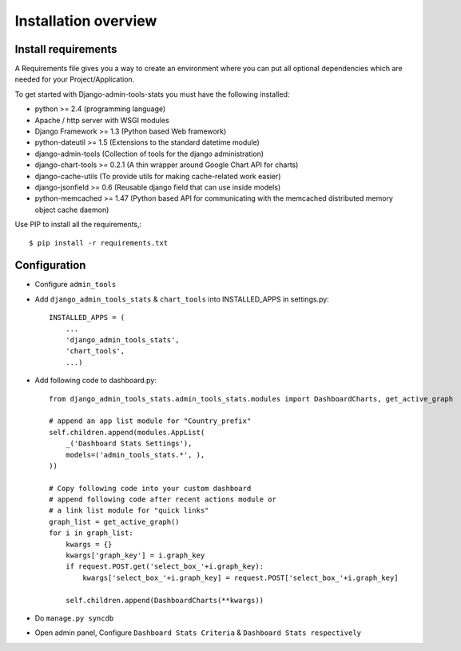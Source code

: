 .. _installation-overview:

=====================
Installation overview
=====================

.. _install-requirements:

Install requirements
====================

A Requirements file gives you a way to create an environment where you can put
all optional dependencies which are needed for your Project/Application.

To get started with Django-admin-tools-stats you must have the following installed:

- python >= 2.4 (programming language)
- Apache / http server with WSGI modules
- Django Framework >= 1.3 (Python based Web framework)
- python-dateutil >= 1.5 (Extensions to the standard datetime module)
- django-admin-tools (Collection of tools for the django administration)
- django-chart-tools >= 0.2.1 (A thin wrapper around Google Chart API for charts)
- django-cache-utils (To provide utils for making cache-related work easier)
- django-jsonfield >= 0.6 (Reusable django field that can use inside models)
- python-memcached >= 1.47 (Python based API for communicating with the memcached distributed memory object cache daemon)


Use PIP to install all the requirements,::

    $ pip install -r requirements.txt


.. _configuration:

Configuration
=============

- Configure ``admin_tools``
- Add ``django_admin_tools_stats`` & ``chart_tools`` into INSTALLED_APPS in settings.py::

    INSTALLED_APPS = (
        ...
        'django_admin_tools_stats',
        'chart_tools',
        ...)

- Add following code to dashboard.py::

    from django_admin_tools_stats.admin_tools_stats.modules import DashboardCharts, get_active_graph

    # append an app list module for "Country_prefix"
    self.children.append(modules.AppList(
        _('Dashboard Stats Settings'),
        models=('admin_tools_stats.*', ),
    ))

    # Copy following code into your custom dashboard
    # append following code after recent actions module or
    # a link list module for "quick links"
    graph_list = get_active_graph()
    for i in graph_list:
        kwargs = {}
        kwargs['graph_key'] = i.graph_key
        if request.POST.get('select_box_'+i.graph_key):
            kwargs['select_box_'+i.graph_key] = request.POST['select_box_'+i.graph_key]

        self.children.append(DashboardCharts(**kwargs))

- Do ``manage.py syncdb``
- Open admin panel, Configure ``Dashboard Stats Criteria`` & ``Dashboard Stats respectively``
